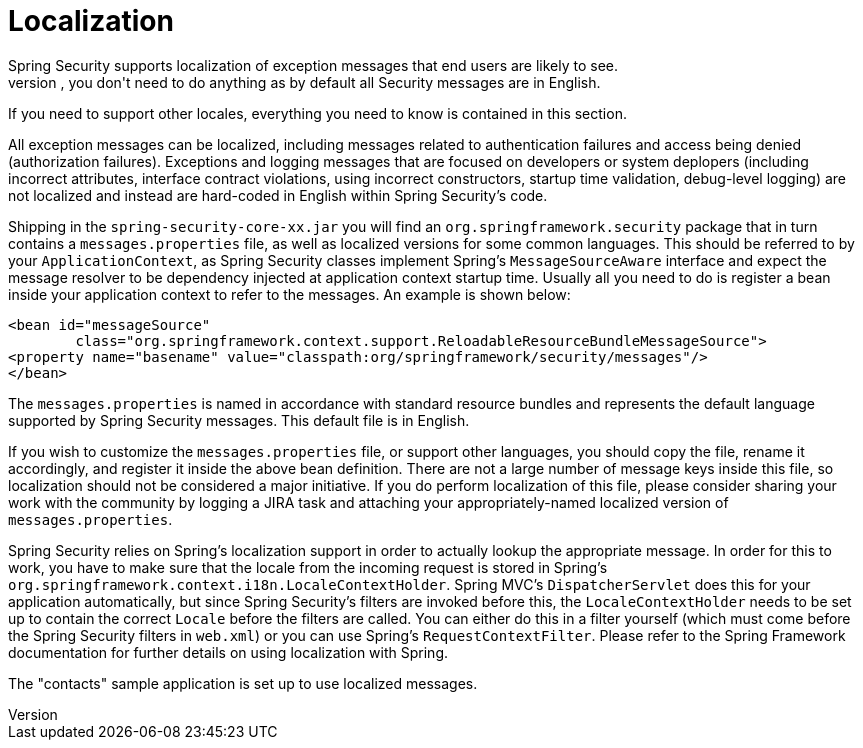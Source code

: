 [[localization]]
= Localization
Spring Security supports localization of exception messages that end users are likely to see.
If your application is designed for English-speaking users, you don't need to do anything as by default all Security messages are in English.
If you need to support other locales, everything you need to know is contained in this section.

All exception messages can be localized, including messages related to authentication failures and access being denied (authorization failures).
Exceptions and logging messages that are focused on developers or system deplopers (including incorrect attributes, interface contract violations, using incorrect constructors, startup time validation, debug-level logging) are not localized and instead are hard-coded in English within Spring Security's code.

Shipping in the `spring-security-core-xx.jar` you will find an `org.springframework.security` package that in turn contains a `messages.properties` file, as well as localized versions for some common languages.
This should be referred to by your `ApplicationContext`, as Spring Security classes implement Spring's `MessageSourceAware` interface and expect the message resolver to be dependency injected at application context startup time.
Usually all you need to do is register a bean inside your application context to refer to the messages.
An example is shown below:

[source,xml]
----
<bean id="messageSource"
	class="org.springframework.context.support.ReloadableResourceBundleMessageSource">
<property name="basename" value="classpath:org/springframework/security/messages"/>
</bean>
----

The `messages.properties` is named in accordance with standard resource bundles and represents the default language supported by Spring Security messages.
This default file is in English.

If you wish to customize the `messages.properties` file, or support other languages, you should copy the file, rename it accordingly, and register it inside the above bean definition.
There are not a large number of message keys inside this file, so localization should not be considered a major initiative.
If you do perform localization of this file, please consider sharing your work with the community by logging a JIRA task and attaching your appropriately-named localized version of `messages.properties`.

Spring Security relies on Spring's localization support in order to actually lookup the appropriate message.
In order for this to work, you have to make sure that the locale from the incoming request is stored in Spring's `org.springframework.context.i18n.LocaleContextHolder`.
Spring MVC's `DispatcherServlet` does this for your application automatically, but since Spring Security's filters are invoked before this, the `LocaleContextHolder` needs to be set up to contain the correct `Locale` before the filters are called.
You can either do this in a filter yourself (which must come before the Spring Security filters in `web.xml`) or you can use Spring's `RequestContextFilter`.
Please refer to the Spring Framework documentation for further details on using localization with Spring.

The "contacts" sample application is set up to use localized messages.
